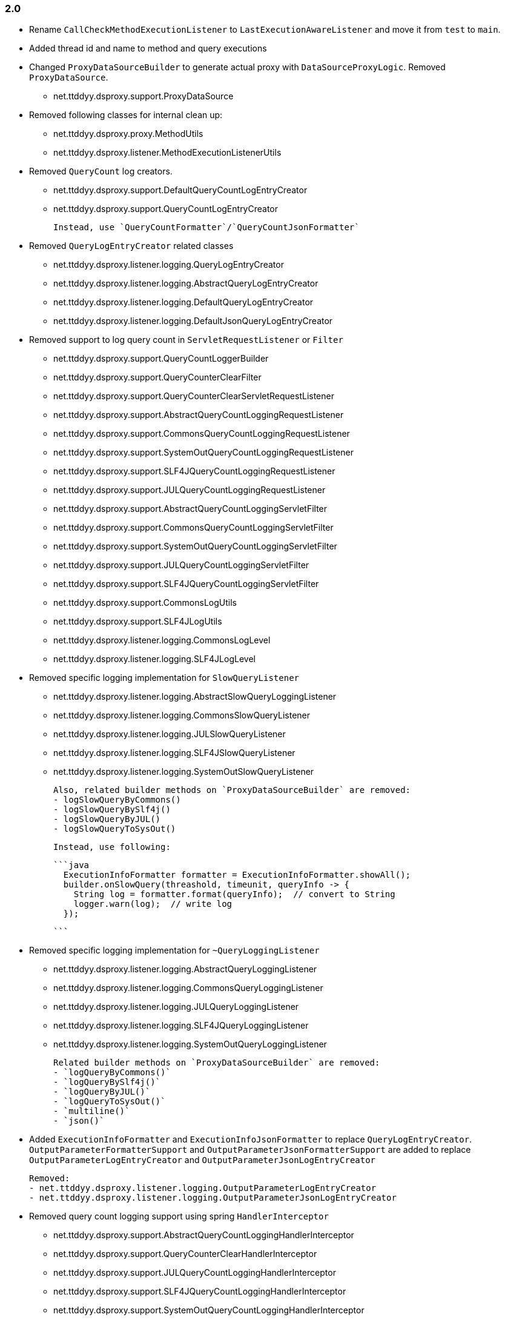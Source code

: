 [[changelog-2.0]]
=== 2.0

* Rename `CallCheckMethodExecutionListener` to `LastExecutionAwareListener` and move it
  from `test` to `main`.

* Added thread id and name to method and query executions

* Changed `ProxyDataSourceBuilder` to generate actual proxy with `DataSourceProxyLogic`.
  Removed `ProxyDataSource`.
 - net.ttddyy.dsproxy.support.ProxyDataSource

* Removed following classes for internal clean up:
  - net.ttddyy.dsproxy.proxy.MethodUtils
  - net.ttddyy.dsproxy.listener.MethodExecutionListenerUtils

* Removed `QueryCount` log creators.
  - net.ttddyy.dsproxy.support.DefaultQueryCountLogEntryCreator
  - net.ttddyy.dsproxy.support.QueryCountLogEntryCreator

  Instead, use `QueryCountFormatter`/`QueryCountJsonFormatter`

* Removed `QueryLogEntryCreator` related classes
  - net.ttddyy.dsproxy.listener.logging.QueryLogEntryCreator
  - net.ttddyy.dsproxy.listener.logging.AbstractQueryLogEntryCreator
  - net.ttddyy.dsproxy.listener.logging.DefaultQueryLogEntryCreator
  - net.ttddyy.dsproxy.listener.logging.DefaultJsonQueryLogEntryCreator

* Removed support to log query count in `ServletRequestListener` or `Filter`
  - net.ttddyy.dsproxy.support.QueryCountLoggerBuilder
  - net.ttddyy.dsproxy.support.QueryCounterClearFilter
  - net.ttddyy.dsproxy.support.QueryCounterClearServletRequestListener

  - net.ttddyy.dsproxy.support.AbstractQueryCountLoggingRequestListener
  - net.ttddyy.dsproxy.support.CommonsQueryCountLoggingRequestListener
  - net.ttddyy.dsproxy.support.SystemOutQueryCountLoggingRequestListener
  - net.ttddyy.dsproxy.support.SLF4JQueryCountLoggingRequestListener
  - net.ttddyy.dsproxy.support.JULQueryCountLoggingRequestListener

  - net.ttddyy.dsproxy.support.AbstractQueryCountLoggingServletFilter
  - net.ttddyy.dsproxy.support.CommonsQueryCountLoggingServletFilter
  - net.ttddyy.dsproxy.support.SystemOutQueryCountLoggingServletFilter
  - net.ttddyy.dsproxy.support.JULQueryCountLoggingServletFilter
  - net.ttddyy.dsproxy.support.SLF4JQueryCountLoggingServletFilter

  - net.ttddyy.dsproxy.support.CommonsLogUtils
  - net.ttddyy.dsproxy.support.SLF4JLogUtils
  - net.ttddyy.dsproxy.listener.logging.CommonsLogLevel
  - net.ttddyy.dsproxy.listener.logging.SLF4JLogLevel


* Removed specific logging implementation for `SlowQueryListener`
  - net.ttddyy.dsproxy.listener.logging.AbstractSlowQueryLoggingListener
  - net.ttddyy.dsproxy.listener.logging.CommonsSlowQueryListener
  - net.ttddyy.dsproxy.listener.logging.JULSlowQueryListener
  - net.ttddyy.dsproxy.listener.logging.SLF4JSlowQueryListener
  - net.ttddyy.dsproxy.listener.logging.SystemOutSlowQueryListener

  Also, related builder methods on `ProxyDataSourceBuilder` are removed:
  - logSlowQueryByCommons()
  - logSlowQueryBySlf4j()
  - logSlowQueryByJUL()
  - logSlowQueryToSysOut()

  Instead, use following:

  ```java
    ExecutionInfoFormatter formatter = ExecutionInfoFormatter.showAll();
    builder.onSlowQuery(threashold, timeunit, queryInfo -> {
      String log = formatter.format(queryInfo);  // convert to String
      logger.warn(log);  // write log
    });

  ```

* Removed specific logging implementation for `~QueryLoggingListener`
  - net.ttddyy.dsproxy.listener.logging.AbstractQueryLoggingListener
  - net.ttddyy.dsproxy.listener.logging.CommonsQueryLoggingListener
  - net.ttddyy.dsproxy.listener.logging.JULQueryLoggingListener
  - net.ttddyy.dsproxy.listener.logging.SLF4JQueryLoggingListener
  - net.ttddyy.dsproxy.listener.logging.SystemOutQueryLoggingListener

  Related builder methods on `ProxyDataSourceBuilder` are removed:
  - `logQueryByCommons()`
  - `logQueryBySlf4j()`
  - `logQueryByJUL()`
  - `logQueryToSysOut()`
  - `multiline()`
  - `json()`


* Added `ExecutionInfoFormatter` and `ExecutionInfoJsonFormatter` to replace
  `QueryLogEntryCreator`.
  `OutputParameterFormatterSupport` and `OutputParameterJsonFormatterSupport` are added
  to replace `OutputParameterLogEntryCreator` and `OutputParameterJsonLogEntryCreator`

  Removed:
  - net.ttddyy.dsproxy.listener.logging.OutputParameterLogEntryCreator
  - net.ttddyy.dsproxy.listener.logging.OutputParameterJsonLogEntryCreator




* Removed query count logging support using spring `HandlerInterceptor`
  - net.ttddyy.dsproxy.support.AbstractQueryCountLoggingHandlerInterceptor
  - net.ttddyy.dsproxy.support.QueryCounterClearHandlerInterceptor
  - net.ttddyy.dsproxy.support.JULQueryCountLoggingHandlerInterceptor
  - net.ttddyy.dsproxy.support.SLF4JQueryCountLoggingHandlerInterceptor
  - net.ttddyy.dsproxy.support.SystemOutQueryCountLoggingHandlerInterceptor
  - net.ttddyy.dsproxy.support.CommonsQueryCountLoggingHandlerInterceptor

* Removed spring related classes
  - net.ttddyy.dsproxy.support.BeanNameProxyDataSource
  - net.ttddyy.dsproxy.support.DataSourceProxyNativeJdbcExtractor

* Removed AOP alliance related class
  - net.ttddyy.dsproxy.support.ProxyConnectionAdvice

* `ProxyDataSourceListener`
  - `MethodExecutionListener` and `QueryExecutionListener` are combined to `ProxyDataSourceListener`
  - `ChainListener` and `CompositeMethodListener` are combined to `CompositeProxyDataSourceListener`

  - `ProxyConfig#getMethodListener` and `ProxyConfig#getQueryListener` are changed to `ProxyConfig#getListener`

  Removed:
  - net.ttddyy.dsproxy.listener.NoOpQueryExecutionListener
  - net.ttddyy.dsproxy.listener.NoOpMethodExecutionListener
  - net.ttddyy.dsproxy.listener.ChainListener
  - net.ttddyy.dsproxy.listener.CompositeMethodListener

  TODO:
  - Update documentation for `ChainListener`

* `TracingMethodListener`
  - TracingMethodListener#TracingCondition => BooleanSupplier
  - TracingMethodListener#TracingMessageConsumer => Consumer<String>

* Removed `LoggingCondition` in favor of `BooleanCondition`
  - net.ttddyy.dsproxy.listener.LoggingCondition

* Remove unused class
  - net.ttddyy.dsproxy.proxy.DataSourceNameAware
  - net.ttddyy.dsproxy.proxy.ParameterKeyUtils
  - net.ttddyy.dsproxy.proxy.ReflectionUtils

* Make `MethodExecutionListenerUtils#MethodExecutionCallback` functional interface

* Update `ProxyDataSourceBuilder`
  - Remove `SingleMethodExecution` in favor of `Consumer<MethodExecutionContext>`
  - Remove `SingleQueryExecution` in favor of `BiConsumer<ExecutionInfo, List<QueryInfo>>`

* Update datasource name in log to only appear when it is set.
  - Remove `net.ttddyy.dsproxy.listener.logging.AbstractQueryLoggingListener#setWriteDataSourceName()`

* Remove deprecated methods
  - net.ttddyy.dsproxy.listener.logging.AbstractQueryLoggingListener#resetLogger
  - net.ttddyy.dsproxy.listener.logging.AbstractQueryLoggingListener#setLoggerName
  - net.ttddyy.dsproxy.listener.logging.CommonsQueryLoggingListener#resetLogger
  - net.ttddyy.dsproxy.listener.logging.JULQueryLoggingListener#resetLogger
  - net.ttddyy.dsproxy.listener.logging.SLF4JQueryLoggingListener#resetLogger
  - net.ttddyy.dsproxy.support.ProxyDataSource#setListener
  - net.ttddyy.dsproxy.QueryInfo#getQueryArgsList

* Remove `ParameterTransformer` in favor of method interceptors
  - net.ttddyy.dsproxy.transform.ParameterTransformer
  - net.ttddyy.dsproxy.transform.NoOpParameterTransformer
  - net.ttddyy.dsproxy.transform.ParameterReplacer
  - net.ttddyy.dsproxy.support.ProxyDataSourceBuilder#parameterTransformer
  - net.ttddyy.dsproxy.support.ProxyConfigSpringXmlSupport#setParameterTransformer
  - net.ttddyy.dsproxy.proxy.ProxyConfig#getParameterTransformer

* Upgrade to JUnit5

* Move `List<QueryInfo>` into `ExecutionInfo` in query listener methods.
  Changed query listener signature from `(ExecutionInfo execInfo, List<QueryInfo> queryInfo)` to
  `(ExecutionInfo execInfo)` on `ProxyDataSourceListener#beforeQuery()` and `afterQuery()`.
  `ExecutionInfo` class now has a list of `QueryInfo` and `ExecutionInfo#getQueries()` method is added.


